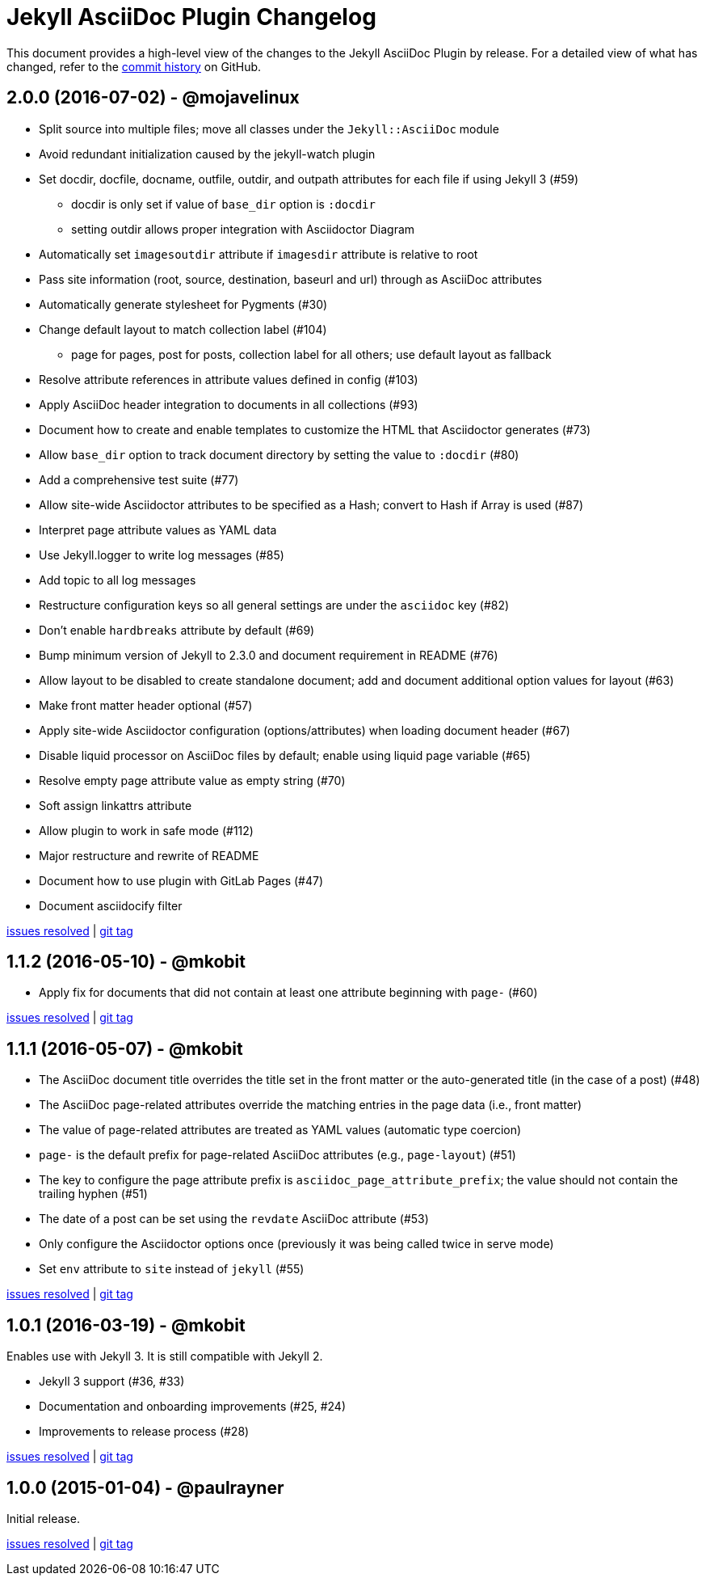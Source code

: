 = {project-name} Changelog
:project-name: Jekyll AsciiDoc Plugin
:uri-repo: https://github.com/asciidoctor/jekyll-asciidoc

This document provides a high-level view of the changes to the {project-name} by release.
For a detailed view of what has changed, refer to the {uri-repo}/commits/master[commit history] on GitHub.

== 2.0.0 (2016-07-02) - @mojavelinux

* Split source into multiple files; move all classes under the `Jekyll::AsciiDoc` module
* Avoid redundant initialization caused by the jekyll-watch plugin
* Set docdir, docfile, docname, outfile, outdir, and outpath attributes for each file if using Jekyll 3 (#59)
  - docdir is only set if value of `base_dir` option is `:docdir`
  - setting outdir allows proper integration with Asciidoctor Diagram
* Automatically set `imagesoutdir` attribute if `imagesdir` attribute is relative to root
* Pass site information (root, source, destination, baseurl and url) through as AsciiDoc attributes
* Automatically generate stylesheet for Pygments (#30)
* Change default layout to match collection label (#104)
  - page for pages, post for posts, collection label for all others; use default layout as fallback
* Resolve attribute references in attribute values defined in config (#103)
* Apply AsciiDoc header integration to documents in all collections (#93)
* Document how to create and enable templates to customize the HTML that Asciidoctor generates (#73)
* Allow `base_dir` option to track document directory by setting the value to `:docdir` (#80)
* Add a comprehensive test suite (#77)
* Allow site-wide Asciidoctor attributes to be specified as a Hash; convert to Hash if Array is used (#87)
* Interpret page attribute values as YAML data
* Use Jekyll.logger to write log messages (#85)
* Add topic to all log messages
* Restructure configuration keys so all general settings are under the `asciidoc` key (#82)
* Don't enable `hardbreaks` attribute by default (#69)
* Bump minimum version of Jekyll to 2.3.0 and document requirement in README (#76)
* Allow layout to be disabled to create standalone document; add and document additional option values for layout (#63)
* Make front matter header optional (#57)
* Apply site-wide Asciidoctor configuration (options/attributes) when loading document header (#67)
* Disable liquid processor on AsciiDoc files by default; enable using liquid page variable (#65)
* Resolve empty page attribute value as empty string (#70)
* Soft assign linkattrs attribute
* Allow plugin to work in safe mode (#112)
* Major restructure and rewrite of README
* Document how to use plugin with GitLab Pages (#47)
* Document asciidocify filter

{uri-repo}/issues?q=milestone%3Av2.0.0[issues resolved] |
{uri-repo}/releases/tag/v2.0.0[git tag]

== 1.1.2 (2016-05-10) - @mkobit

* Apply fix for documents that did not contain at least one attribute beginning with `page-` (#60)

{uri-repo}/issues?q=milestone%3Av1.1.2[issues resolved] |
{uri-repo}/releases/tag/v1.1.2[git tag]

== 1.1.1 (2016-05-07) - @mkobit

* The AsciiDoc document title overrides the title set in the front matter or the auto-generated title (in the case of a post) (#48)
* The AsciiDoc page-related attributes override the matching entries in the page data (i.e., front matter)
* The value of page-related attributes are treated as YAML values (automatic type coercion)
* `page-` is the default prefix for page-related AsciiDoc attributes (e.g., `page-layout`) (#51)
* The key to configure the page attribute prefix is `asciidoc_page_attribute_prefix`; the value should not contain the trailing hyphen (#51)
* The date of a post can be set using the `revdate` AsciiDoc attribute (#53)
* Only configure the Asciidoctor options once (previously it was being called twice in serve mode)
* Set `env` attribute to `site` instead of `jekyll` (#55)

{uri-repo}/issues?q=milestone%3Av1.1.1[issues resolved] |
{uri-repo}/releases/tag/v1.1.1[git tag]

== 1.0.1 (2016-03-19) - @mkobit

Enables use with Jekyll 3.
It is still compatible with Jekyll 2.

* Jekyll 3 support (#36, #33)
* Documentation and onboarding improvements (#25, #24)
* Improvements to release process (#28)

{uri-repo}/issues?q=milestone%3Av1.0.1[issues resolved] |
{uri-repo}/releases/tag/v1.0.1[git tag]

== 1.0.0 (2015-01-04) - @paulrayner

Initial release.

{uri-repo}/issues?q=milestone%3Av1.0.0[issues resolved] |
{uri-repo}/releases/tag/v1.0.0[git tag]
